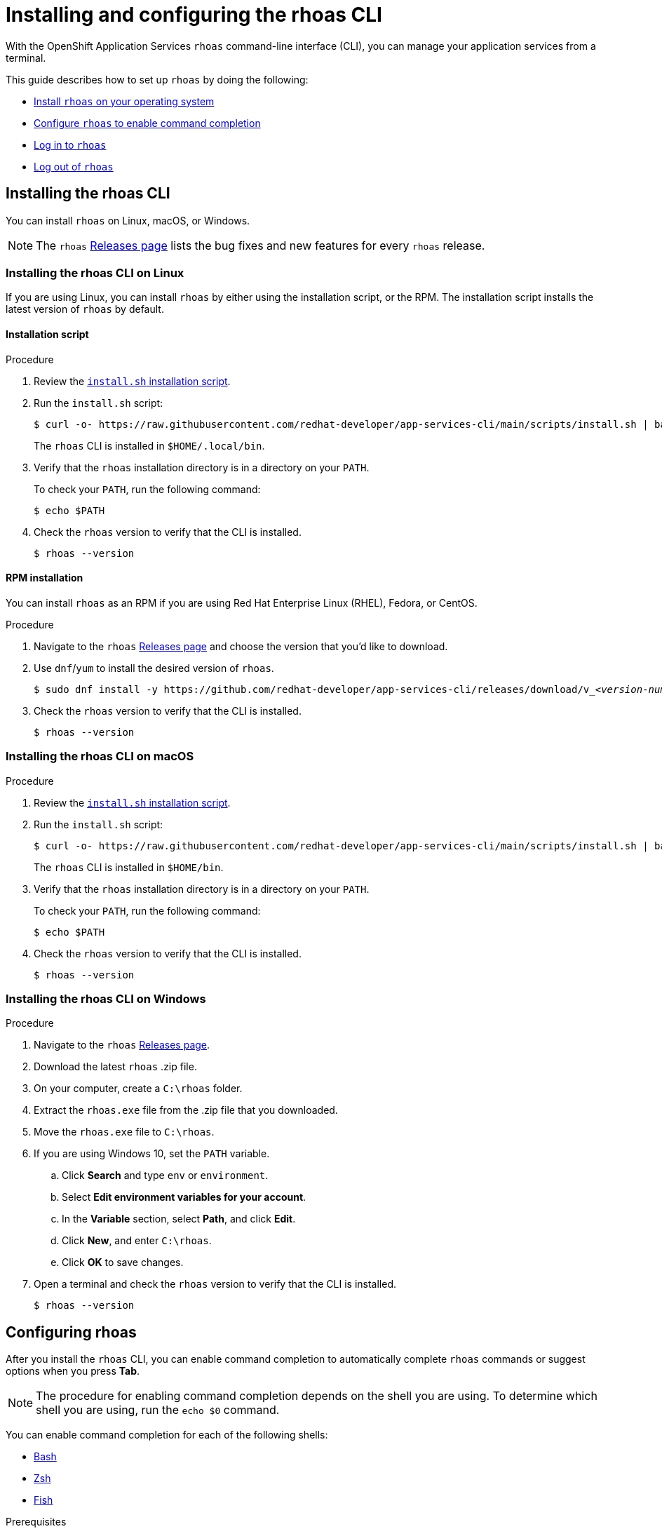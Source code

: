 ////
START GENERATED ATTRIBUTES
WARNING: This content is generated by running npm --prefix .build run generate:attributes
////

//OpenShift Application Services
:org-name: Application Services
:product-long-rhoas: OpenShift Application Services
:community:
:imagesdir: ./images
:property-file-name: app-services.properties
:samples-git-repo: https://github.com/redhat-developer/app-services-guides
:base-url: https://github.com/redhat-developer/app-services-guides/tree/main/docs/

//OpenShift Application Services CLI
:rhoas-cli-base-url: https://github.com/redhat-developer/app-services-cli/tree/main/docs/
:rhoas-cli-ref-url: commands
:rhoas-cli-installation-url: rhoas/rhoas-cli-installation/README.adoc

//OpenShift Streams for Apache Kafka
:product-long-kafka: OpenShift Streams for Apache Kafka
:product-kafka: Streams for Apache Kafka
:product-version-kafka: 1
:service-url-kafka: https://console.redhat.com/application-services/streams/
:getting-started-url-kafka: kafka/getting-started-kafka/README.adoc
:kafka-bin-scripts-url-kafka: kafka/kafka-bin-scripts-kafka/README.adoc
:kafkacat-url-kafka: kafka/kcat-kafka/README.adoc
:quarkus-url-kafka: kafka/quarkus-kafka/README.adoc
:nodejs-url-kafka: kafka/nodejs-kafka/README.adoc
:rhoas-cli-getting-started-url-kafka: kafka/rhoas-cli-getting-started-kafka/README.adoc
:topic-config-url-kafka: kafka/topic-configuration-kafka/README.adoc
:consumer-config-url-kafka: kafka/consumer-configuration-kafka/README.adoc
:access-mgmt-url-kafka: kafka/access-mgmt-kafka/README.adoc
:metrics-monitoring-url-kafka: kafka/metrics-monitoring-kafka/README.adoc
:service-binding-url-kafka: kafka/service-binding-kafka/README.adoc

//OpenShift Service Registry
:product-long-registry: OpenShift Service Registry
:product-registry: Service Registry
:registry: Service Registry
:product-version-registry: 1
:service-url-registry: https://console.redhat.com/application-services/service-registry/
:getting-started-url-registry: registry/getting-started-registry/README.adoc
:quarkus-url-registry: registry/quarkus-registry/README.adoc
:rhoas-cli-getting-started-url-registry: registry/rhoas-cli-getting-started-registry/README.adoc
:access-mgmt-url-registry: registry/access-mgmt-registry/README.adoc
:content-rules-registry: https://access.redhat.com/documentation/en-us/red_hat_openshift_service_registry/1/guide/9b0fdf14-f0d6-4d7f-8637-3ac9e2069817[Supported Service Registry content and rules]

//OpenShift Connectors
:product-long-connectors: OpenShift Connectors
:service-url-connectors: https://console.redhat.com/application-services/connectors
////
END GENERATED ATTRIBUTES
////

[id="chap-installing-rhoas-cli"]
= Installing and configuring the rhoas CLI
:context: installing-rhoas-cli

[role="_abstract"]
With the {product-long-rhoas} `rhoas` command-line interface (CLI), you can manage your application services from a terminal.

This guide describes how to set up `rhoas` by doing the following:

--
* {base-url}{rhoas-cli-installation-url}#proc-installing-rhoas_installing-rhoas-cli[Install `rhoas` on your operating system]
* {base-url}{rhoas-cli-installation-url}#proc-configuring-rhoas_installing-rhoas-cli[Configure `rhoas` to enable command completion]
* {base-url}{rhoas-cli-installation-url}#proc-logging-in-to-rhoas_installing-rhoas-cli[Log in to `rhoas`]
* {base-url}{rhoas-cli-installation-url}#proc-logging-out-rhoas_installing-rhoas-cli[Log out of `rhoas`]
--

//Additional line break to resolve mod docs generation error

[id="proc-installing-rhoas_{context}"]
== Installing the rhoas CLI

[role="_abstract"]
You can install `rhoas` on Linux, macOS, or Windows.

NOTE: The `rhoas` link:https://github.com/redhat-developer/app-services-cli/releases[Releases page^] lists the bug fixes and new features for every `rhoas` release.

[discrete,id="installing-rhoas-cli-linux_{context}"]
=== Installing the rhoas CLI on Linux

If you are using Linux, you can install `rhoas` by either using the installation script, or the RPM.
The installation script installs the latest version of `rhoas` by default.

[discrete,id="installation-script_{context}"]
==== Installation script

.Procedure

. Review the https://github.com/redhat-developer/app-services-cli/blob/main/scripts/install.sh[`install.sh` installation script^].

. Run the `install.sh` script:
+
--
[source,shell]
----
$ curl -o- https://raw.githubusercontent.com/redhat-developer/app-services-cli/main/scripts/install.sh | bash
----

The `rhoas` CLI is installed in `$HOME/.local/bin`.
--

. Verify that the `rhoas` installation directory is in a directory on your `PATH`.
+
--
To check your `PATH`, run the following command:

[source,shell]
----
$ echo $PATH
----
--

. Check the `rhoas` version to verify that the CLI is installed.
+
[source,shell]
----
$ rhoas --version
----

[discrete,id="rpm-installation_{context}"]
==== RPM installation

You can install `rhoas` as an RPM if you are using Red Hat Enterprise Linux (RHEL), Fedora, or CentOS.

.Procedure

. Navigate to the `rhoas` link:https://github.com/redhat-developer/app-services-cli/releases[Releases page^] and choose the version that you'd like to download.

. Use `dnf`/`yum` to install the desired version of `rhoas`.
+
[source,shell,subs="+quotes"]
----
$ sudo dnf install -y https://github.com/redhat-developer/app-services-cli/releases/download/v_<__version-num__>_/rhoas_<__version-num__>_linux_amd64.rpm
----

. Check the `rhoas` version to verify that the CLI is installed.
+
[source,shell]
----
$ rhoas --version
----

[discrete,id="installing-rhoas-cli-macos_{context}"]
=== Installing the rhoas CLI on macOS

.Procedure

. Review the link:https://github.com/redhat-developer/app-services-cli/blob/main/scripts/install.sh[`install.sh` installation script^].

. Run the `install.sh` script:
+
--
[source,shell]
----
$ curl -o- https://raw.githubusercontent.com/redhat-developer/app-services-cli/main/scripts/install.sh | bash
----

The `rhoas` CLI is installed in `$HOME/bin`.
--

. Verify that the `rhoas` installation directory is in a directory on your `PATH`.
+
--
To check your `PATH`, run the following command:

[source,shell]
----
$ echo $PATH
----
--

. Check the `rhoas` version to verify that the CLI is installed.
+
[source,shell]
----
$ rhoas --version
----

[discrete,id="installing-rhoas-cli-windows_{context}"]
=== Installing the rhoas CLI on Windows

.Procedure

. Navigate to the `rhoas` link:https://github.com/redhat-developer/app-services-cli/releases[Releases page^].

. Download the latest `rhoas` .zip file.

. On your computer, create a `C:\rhoas` folder.

. Extract the `rhoas.exe` file from the .zip file that you downloaded.

. Move the `rhoas.exe` file to `C:\rhoas`.

. If you are using Windows 10, set the `PATH` variable.

.. Click *Search* and type `env` or `environment`.

.. Select *Edit environment variables for your account*.

.. In the *Variable* section, select *Path*, and click *Edit*.

.. Click *New*, and enter `C:\rhoas`.

.. Click *OK* to save changes.

. Open a terminal and check the `rhoas` version to verify that the CLI is installed.
+
[source,shell]
----
$ rhoas --version
----

[id="proc-configuring-rhoas_{context}"]
== Configuring rhoas

[role="_abstract"]
After you install the `rhoas` CLI,
you can enable command completion to automatically complete `rhoas` commands or suggest options when you press *Tab*.

NOTE: The procedure for enabling command completion depends on the shell you are using.
To determine which shell you are using, run the `echo $0` command.

You can enable command completion for each of the following shells:

* {base-url}{rhoas-cli-installation-url}#enabling-command-completion-bash_installing-rhoas-cli[Bash]
* {base-url}{rhoas-cli-installation-url}#enabling-command-completion-zsh_installing-rhoas-cli[Zsh]
* {base-url}{rhoas-cli-installation-url}#enabling-command-completion-fish_installing-rhoas-cli[Fish]

.Prerequisites

* You've installed the `rhoas` CLI.
* To enable command completion on Bash for macOS you need to have Bash completion installed and running with its current login scripts.

[discrete,id="enabling-command-completion-bash_{context}"]
=== Enabling command completion on Bash

.Procedure

. Create the `rhoas_completions` script file.
+
[source,shell]
----
$ rhoas completion bash > rhoas_completions
----

. Move the script file to a special Bash completions directory.
+
--
.Linux
[source,shell]
----
$ sudo mv rhoas_completions /etc/bash_completion.d/rhoas
----

.macOS
[source,shell]
----
$ sudo mv rhoas_completions /usr/local/etc/bash_completion.d/rhoas
----

NOTE: For macOS consult your bash software for the location and usage of your bash_completion directory.

--

. Open a new terminal window.
+
Command completion is enabled.

[discrete,id="enabling-command-completion-zsh_{context}"]
=== Enabling command completion on Zsh

.Procedure

. Install the command completion script.
+
[source,shell]
----
$ rhoas completion zsh > "${fpath[1]}/_rhoas"
----

. Unless already installed, enable command completions.
+
[source,shell]
----
$ echo "autoload -U compinit; compinit" >> ~/.zshrc
----

. Open a new terminal window.
+
Command completion is enabled.

[discrete,id="enabling-command-completion-fish_{context}"]
=== Enabling command completion on Fish

.Procedure

. Install fish completions.
+
[source,shell]
----
$ rhoas completion -s fish > ~/.config/fish/completions/rhoas.fish
----

. Open a new terminal window.
+
Command completion is enabled.

[id="proc-logging-in-to-rhoas_{context}"]
== Logging in to rhoas

[role="_abstract"]
After `rhoas` is installed, you can log in to access your application services.

.Prerequisites

* You must have an account to access Red Hat OpenShift Application Services.
* You've installed the `rhoas` CLI.

.Procedure

. In a terminal, log in to `rhoas`.
+
--
[source,shell]
----
$ rhoas login
----

You are redirected to your web browser at https://sso.redhat.com[^].
--

. Enter your credentials to log in to your Red Hat account.
+
--
Welcome pages in the browser notify you that you've been logged in to `rhoas` successfully.

In your terminal, the `rhoas login` command indicates that you're logged in.
--

[id="proc-logging-out-rhoas_{context}"]
== Logging out of rhoas

[role="_abstract"]
You can log out from the `rhoas` CLI by using the `rhoas logout` command.

.Procedure

* Log out of `rhoas`.
+
[source,shell]
-----
$ rhoas logout
-----

[role="_additional-resources"]
.Additional resources
* {base-url}{rhoas-cli-getting-started-url-kafka}[_Getting started with the rhoas CLI for OpenShift Streams for Apache Kafka_^]
* {base-url}{rhoas-cli-getting-started-url-registry}[_Getting started with the rhoas CLI for OpenShift Service Registry_^]
* {rhoas-cli-base-url}{rhoas-cli-ref-url}[_CLI command reference (rhoas)_^]
